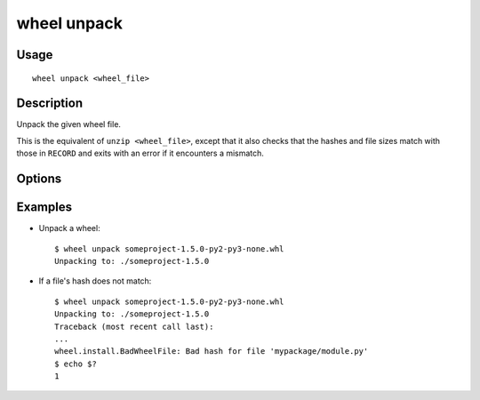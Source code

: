 wheel unpack
============

Usage
-----

::

    wheel unpack <wheel_file>


Description
-----------

Unpack the given wheel file.

This is the equivalent of ``unzip <wheel_file>``, except that it also checks
that the hashes and file sizes match with those in ``RECORD`` and exits with an
error if it encounters a mismatch.


Options
-------

.. option:: -d, --dest-dir <dir>

    Directory to unpack the wheel into.


Examples
--------

* Unpack a wheel::

    $ wheel unpack someproject-1.5.0-py2-py3-none.whl
    Unpacking to: ./someproject-1.5.0

* If a file's hash does not match::

    $ wheel unpack someproject-1.5.0-py2-py3-none.whl
    Unpacking to: ./someproject-1.5.0
    Traceback (most recent call last):
    ...
    wheel.install.BadWheelFile: Bad hash for file 'mypackage/module.py'
    $ echo $?
    1
